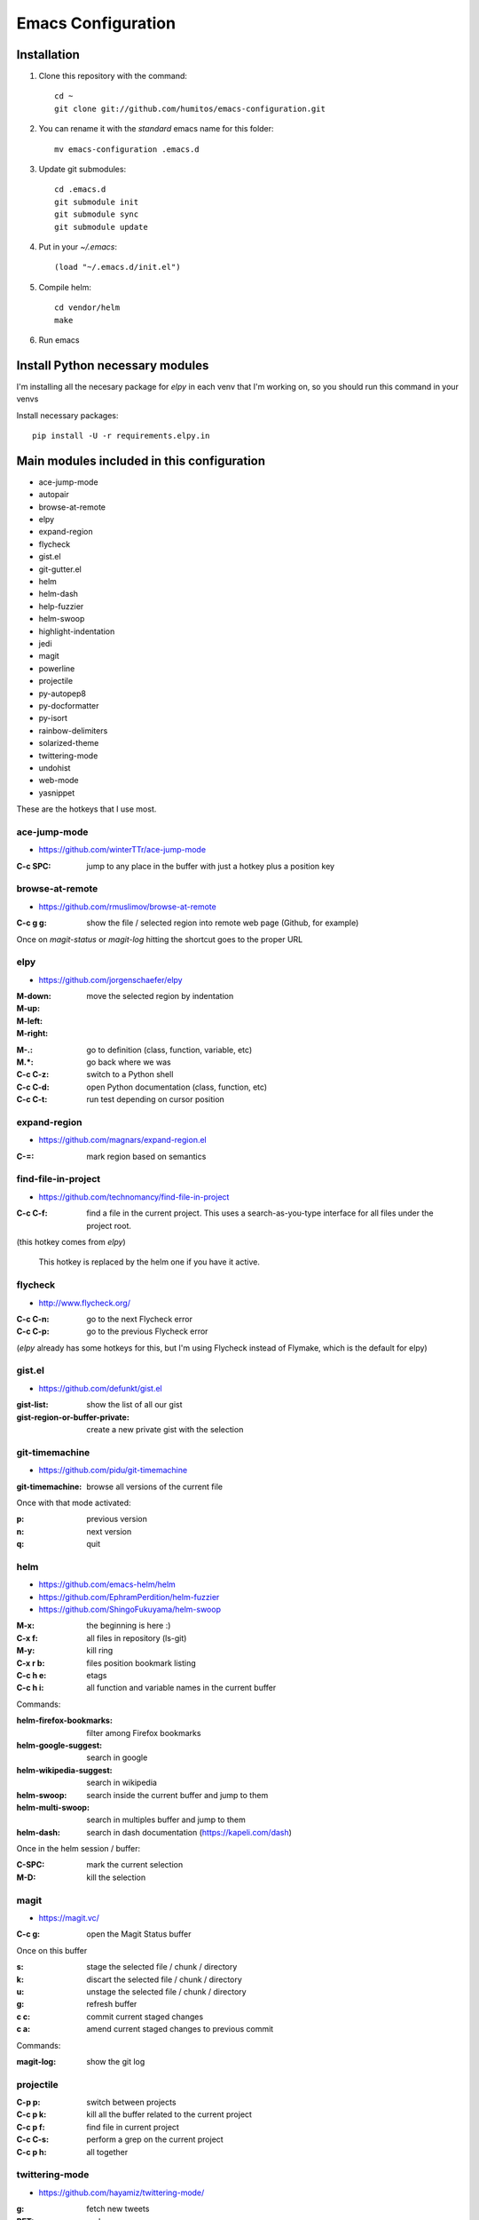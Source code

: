 ===================
Emacs Configuration
===================

Installation
-----------

#. Clone this repository with the command::

     cd ~
     git clone git://github.com/humitos/emacs-configuration.git

#. You can rename it with the `standard` emacs name for this folder::

     mv emacs-configuration .emacs.d

#. Update git submodules::

     cd .emacs.d
     git submodule init
     git submodule sync
     git submodule update

#. Put in your `~/.emacs`::

     (load "~/.emacs.d/init.el")

#. Compile helm::

     cd vendor/helm
     make

#. Run emacs


Install Python necessary modules
--------------------------------

I'm installing all the necesary package for `elpy` in each venv that
I'm working on, so you should run this command in your venvs

Install necessary packages::

      pip install -U -r requirements.elpy.in


Main modules included in this configuration
-------------------------------------------

* ace-jump-mode
* autopair
* browse-at-remote
* elpy
* expand-region
* flycheck
* gist.el
* git-gutter.el 
* helm
* helm-dash
* help-fuzzier
* helm-swoop
* highlight-indentation
* jedi
* magit
* powerline
* projectile
* py-autopep8
* py-docformatter
* py-isort
* rainbow-delimiters
* solarized-theme
* twittering-mode
* undohist
* web-mode
* yasnippet

These are the hotkeys that I use most.

ace-jump-mode
~~~~~~~~~~~~~

* https://github.com/winterTTr/ace-jump-mode

:C-c SPC: jump to any place in the buffer with just a hotkey plus a
          position key

browse-at-remote
~~~~~~~~~~~~~~~~

* https://github.com/rmuslimov/browse-at-remote

:C-c g g: show the file / selected region into remote web page (Github, for example)

Once on `magit-status` or `magit-log` hitting the shortcut goes to the proper URL


elpy
~~~~

* https://github.com/jorgenschaefer/elpy

:M-down:
:M-up:
:M-left:
:M-right: move the selected region by indentation
.. :C-c C-s: performs a `grep -r` in the current project
:M-.: go to definition (class, function, variable, etc)
:M.*: go back where we was

:C-c C-z: switch to a Python shell
:C-c C-d: open Python documentation (class, function, etc)
:C-c C-t: run test depending on cursor position


expand-region
~~~~~~~~~~~~~

* https://github.com/magnars/expand-region.el

:C-=: mark region based on semantics

      
find-file-in-project
~~~~~~~~~~~~~~~~~~~~

* https://github.com/technomancy/find-file-in-project

:C-c C-f: find a file in the current project. This uses a
          search-as-you-type interface for all files under the project
          root.

(this hotkey comes from `elpy`)

  This hotkey is replaced by the helm one if you have it active.

flycheck
~~~~~~~~

* http://www.flycheck.org/

:C-c C-n: go to the next Flycheck error
:C-c C-p: go to the previous Flycheck error

(`elpy` already has some hotkeys for this, but I'm using Flycheck
instead of Flymake, which is the default for elpy)


gist.el
~~~~~~~

* https://github.com/defunkt/gist.el

:gist-list: show the list of all our gist
:gist-region-or-buffer-private: create a new private gist with the
                                selection

git-timemachine
~~~~~~~~~~~~~~~

* https://github.com/pidu/git-timemachine

:git-timemachine: browse all versions of the current file

Once with that mode activated:

:p: previous version
:n: next version
:q: quit

helm
~~~~

* https://github.com/emacs-helm/helm
* https://github.com/EphramPerdition/helm-fuzzier
* https://github.com/ShingoFukuyama/helm-swoop

:M-x: the beginning is here :)
:C-x f: all files in repository (ls-git)
:M-y: kill ring
:C-x r b: files position bookmark listing
:C-c h e: etags
:C-c h i: all function and variable names in the current buffer


Commands:

:helm-firefox-bookmarks: filter among Firefox bookmarks
:helm-google-suggest: search in google
:helm-wikipedia-suggest: search in wikipedia
:helm-swoop: search inside the current buffer and jump to them
:helm-multi-swoop: search in multiples buffer and jump to them
:helm-dash: search in dash documentation (https://kapeli.com/dash)

Once in the helm session / buffer:

:C-SPC: mark the current selection
:M-D: kill the selection


magit
~~~~~

* https://magit.vc/

:C-c g: open the Magit Status buffer

Once on this buffer

:s: stage the selected file / chunk / directory
:k: discart the selected file / chunk / directory
:u: unstage the selected file / chunk / directory
:g: refresh buffer
:c c: commit current staged changes
:c a: amend current staged changes to previous commit

Commands:

:magit-log: show the git log


projectile
~~~~~~~~~~

:C-p p: switch between projects
:C-c p k: kill all the buffer related to the current project
:C-c p f: find file in current project
:C-c C-s: perform a grep on the current project
:C-c p h: all together
.. :C-c p s g: perform a grep on the current project

  This is also integrated with helm


twittering-mode
~~~~~~~~~~~~~~~

* https://github.com/hayamiz/twittering-mode/

:g: fetch new tweets
:RET: reply
:u: post a new tweet
:C-c C-c: send the tweet once we finish writting
:C-c C-k: cancel the current tweet
:C-u C-c RET: retweet current
:r: show replies
:j: navigate to next tweet
:k: navigate previous tweet


References
----------

* http://emacswiki.org/
* http://emacsrocks.com/
* https://www.quora.com/What-are-some-of-the-most-useful-extensions-for-Emacs
* https://github.com/emacs-tw/awesome-emacs
* https://github.com/fisadev/fisa-vim-config
